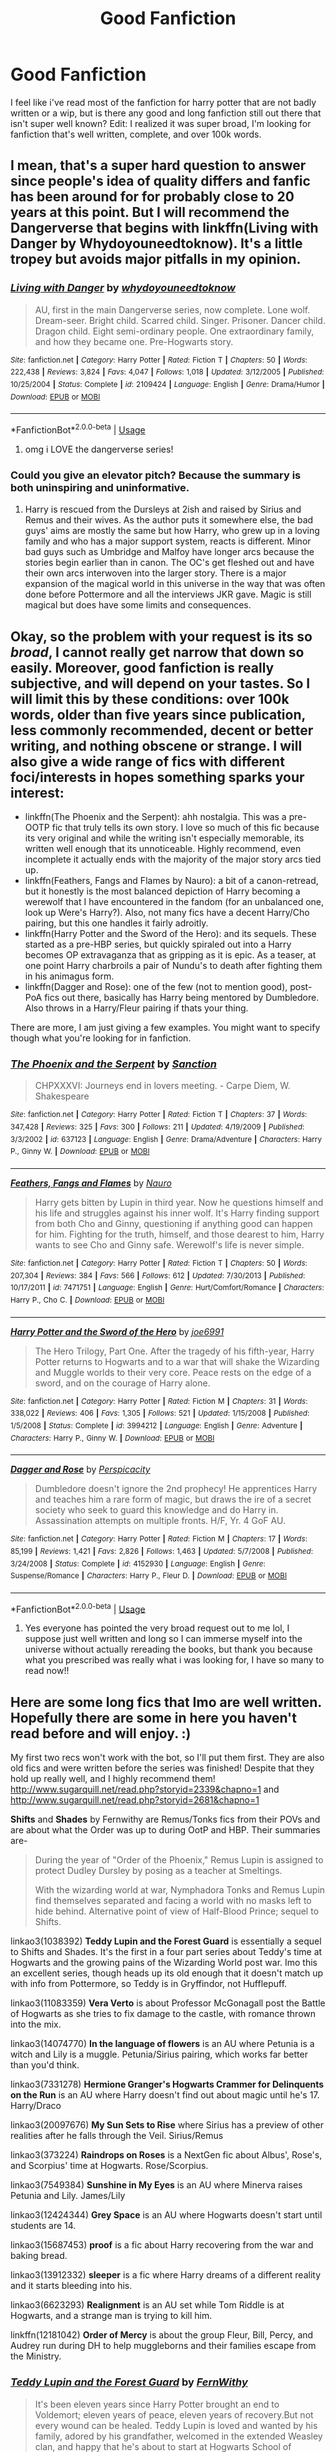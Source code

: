 #+TITLE: Good Fanfiction

* Good Fanfiction
:PROPERTIES:
:Score: 5
:DateUnix: 1577976354.0
:DateShort: 2020-Jan-02
:FlairText: Request
:END:
I feel like i've read most of the fanfiction for harry potter that are not badly written or a wip, but is there any good and long fanfiction still out there that isn't super well known? Edit: I realized it was super broad, I'm looking for fanfiction that's well written, complete, and over 100k words.


** I mean, that's a super hard question to answer since people's idea of quality differs and fanfic has been around for for probably close to 20 years at this point. But I will recommend the Dangerverse that begins with linkffn(Living with Danger by Whydoyouneedtoknow). It's a little tropey but avoids major pitfalls in my opinion.
:PROPERTIES:
:Author: IamProudofthefish
:Score: 3
:DateUnix: 1577981086.0
:DateShort: 2020-Jan-02
:END:

*** [[https://www.fanfiction.net/s/2109424/1/][*/Living with Danger/*]] by [[https://www.fanfiction.net/u/691439/whydoyouneedtoknow][/whydoyouneedtoknow/]]

#+begin_quote
  AU, first in the main Dangerverse series, now complete. Lone wolf. Dream-seer. Bright child. Scarred child. Singer. Prisoner. Dancer child. Dragon child. Eight semi-ordinary people. One extraordinary family, and how they became one. Pre-Hogwarts story.
#+end_quote

^{/Site/:} ^{fanfiction.net} ^{*|*} ^{/Category/:} ^{Harry} ^{Potter} ^{*|*} ^{/Rated/:} ^{Fiction} ^{T} ^{*|*} ^{/Chapters/:} ^{50} ^{*|*} ^{/Words/:} ^{222,438} ^{*|*} ^{/Reviews/:} ^{3,824} ^{*|*} ^{/Favs/:} ^{4,047} ^{*|*} ^{/Follows/:} ^{1,018} ^{*|*} ^{/Updated/:} ^{3/12/2005} ^{*|*} ^{/Published/:} ^{10/25/2004} ^{*|*} ^{/Status/:} ^{Complete} ^{*|*} ^{/id/:} ^{2109424} ^{*|*} ^{/Language/:} ^{English} ^{*|*} ^{/Genre/:} ^{Drama/Humor} ^{*|*} ^{/Download/:} ^{[[http://www.ff2ebook.com/old/ffn-bot/index.php?id=2109424&source=ff&filetype=epub][EPUB]]} ^{or} ^{[[http://www.ff2ebook.com/old/ffn-bot/index.php?id=2109424&source=ff&filetype=mobi][MOBI]]}

--------------

*FanfictionBot*^{2.0.0-beta} | [[https://github.com/tusing/reddit-ffn-bot/wiki/Usage][Usage]]
:PROPERTIES:
:Author: FanfictionBot
:Score: 2
:DateUnix: 1577981102.0
:DateShort: 2020-Jan-02
:END:

**** omg i LOVE the dangerverse series!
:PROPERTIES:
:Score: 2
:DateUnix: 1578019518.0
:DateShort: 2020-Jan-03
:END:


*** Could you give an elevator pitch? Because the summary is both uninspiring and uninformative.
:PROPERTIES:
:Author: Goodpie2
:Score: 1
:DateUnix: 1578048221.0
:DateShort: 2020-Jan-03
:END:

**** Harry is rescued from the Dursleys at 2ish and raised by Sirius and Remus and their wives. As the author puts it somewhere else, the bad guys' aims are mostly the same but how Harry, who grew up in a loving family and who has a major support system, reacts is different. Minor bad guys such as Umbridge and Malfoy have longer arcs because the stories begin earlier than in canon. The OC's get fleshed out and have their own arcs interwoven into the larger story. There is a major expansion of the magical world in this universe in the way that was often done before Pottermore and all the interviews JKR gave. Magic is still magical but does have some limits and consequences.
:PROPERTIES:
:Author: IamProudofthefish
:Score: 2
:DateUnix: 1578068836.0
:DateShort: 2020-Jan-03
:END:


** Okay, so the problem with your request is its so /broad/, I cannot really get narrow that down so easily. Moreover, good fanfiction is really subjective, and will depend on your tastes. So I will limit this by these conditions: over 100k words, older than five years since publication, less commonly recommended, decent or better writing, and nothing obscene or strange. I will also give a wide range of fics with different foci/interests in hopes something sparks your interest:

- linkffn(The Phoenix and the Serpent): ahh nostalgia. This was a pre-OOTP fic that truly tells its own story. I love so much of this fic because its very original and while the writing isn't especially memorable, its written well enough that its unnoticeable. Highly recommend, even incomplete it actually ends with the majority of the major story arcs tied up.
- linkffn(Feathers, Fangs and Flames by Nauro): a bit of a canon-retread, but it honestly is the most balanced depiction of Harry becoming a werewolf that I have encountered in the fandom (for an unbalanced one, look up Were's Harry?). Also, not many fics have a decent Harry/Cho pairing, but this one handles it fairly adroitly.
- linkffn(Harry Potter and the Sword of the Hero): and its sequels. These started as a pre-HBP series, but quickly spiraled out into a Harry becomes OP extravaganza that as gripping as it is epic. As a teaser, at one point Harry charbroils a pair of Nundu's to death after fighting them in his animagus form.
- linkffn(Dagger and Rose): one of the few (not to mention good), post-PoA fics out there, basically has Harry being mentored by Dumbledore. Also throws in a Harry/Fleur pairing if thats your thing.

There are more, I am just giving a few examples. You might want to specify though what you're looking for in fanfiction.
:PROPERTIES:
:Author: XeshTrill
:Score: 2
:DateUnix: 1577983814.0
:DateShort: 2020-Jan-02
:END:

*** [[https://www.fanfiction.net/s/637123/1/][*/The Phoenix and the Serpent/*]] by [[https://www.fanfiction.net/u/107983/Sanction][/Sanction/]]

#+begin_quote
  CHPXXXVI: Journeys end in lovers meeting. - Carpe Diem, W. Shakespeare
#+end_quote

^{/Site/:} ^{fanfiction.net} ^{*|*} ^{/Category/:} ^{Harry} ^{Potter} ^{*|*} ^{/Rated/:} ^{Fiction} ^{T} ^{*|*} ^{/Chapters/:} ^{37} ^{*|*} ^{/Words/:} ^{347,428} ^{*|*} ^{/Reviews/:} ^{325} ^{*|*} ^{/Favs/:} ^{300} ^{*|*} ^{/Follows/:} ^{211} ^{*|*} ^{/Updated/:} ^{4/19/2009} ^{*|*} ^{/Published/:} ^{3/3/2002} ^{*|*} ^{/id/:} ^{637123} ^{*|*} ^{/Language/:} ^{English} ^{*|*} ^{/Genre/:} ^{Drama/Adventure} ^{*|*} ^{/Characters/:} ^{Harry} ^{P.,} ^{Ginny} ^{W.} ^{*|*} ^{/Download/:} ^{[[http://www.ff2ebook.com/old/ffn-bot/index.php?id=637123&source=ff&filetype=epub][EPUB]]} ^{or} ^{[[http://www.ff2ebook.com/old/ffn-bot/index.php?id=637123&source=ff&filetype=mobi][MOBI]]}

--------------

[[https://www.fanfiction.net/s/7471751/1/][*/Feathers, Fangs and Flames/*]] by [[https://www.fanfiction.net/u/3004737/Nauro][/Nauro/]]

#+begin_quote
  Harry gets bitten by Lupin in third year. Now he questions himself and his life and struggles against his inner wolf. It's Harry finding support from both Cho and Ginny, questioning if anything good can happen for him. Fighting for the truth, himself, and those dearest to him, Harry wants to see Cho and Ginny safe. Werewolf's life is never simple.
#+end_quote

^{/Site/:} ^{fanfiction.net} ^{*|*} ^{/Category/:} ^{Harry} ^{Potter} ^{*|*} ^{/Rated/:} ^{Fiction} ^{T} ^{*|*} ^{/Chapters/:} ^{50} ^{*|*} ^{/Words/:} ^{207,304} ^{*|*} ^{/Reviews/:} ^{384} ^{*|*} ^{/Favs/:} ^{566} ^{*|*} ^{/Follows/:} ^{612} ^{*|*} ^{/Updated/:} ^{7/30/2013} ^{*|*} ^{/Published/:} ^{10/17/2011} ^{*|*} ^{/id/:} ^{7471751} ^{*|*} ^{/Language/:} ^{English} ^{*|*} ^{/Genre/:} ^{Hurt/Comfort/Romance} ^{*|*} ^{/Characters/:} ^{Harry} ^{P.,} ^{Cho} ^{C.} ^{*|*} ^{/Download/:} ^{[[http://www.ff2ebook.com/old/ffn-bot/index.php?id=7471751&source=ff&filetype=epub][EPUB]]} ^{or} ^{[[http://www.ff2ebook.com/old/ffn-bot/index.php?id=7471751&source=ff&filetype=mobi][MOBI]]}

--------------

[[https://www.fanfiction.net/s/3994212/1/][*/Harry Potter and the Sword of the Hero/*]] by [[https://www.fanfiction.net/u/557425/joe6991][/joe6991/]]

#+begin_quote
  The Hero Trilogy, Part One. After the tragedy of his fifth-year, Harry Potter returns to Hogwarts and to a war that will shake the Wizarding and Muggle worlds to their very core. Peace rests on the edge of a sword, and on the courage of Harry alone.
#+end_quote

^{/Site/:} ^{fanfiction.net} ^{*|*} ^{/Category/:} ^{Harry} ^{Potter} ^{*|*} ^{/Rated/:} ^{Fiction} ^{M} ^{*|*} ^{/Chapters/:} ^{31} ^{*|*} ^{/Words/:} ^{338,022} ^{*|*} ^{/Reviews/:} ^{406} ^{*|*} ^{/Favs/:} ^{1,305} ^{*|*} ^{/Follows/:} ^{521} ^{*|*} ^{/Updated/:} ^{1/15/2008} ^{*|*} ^{/Published/:} ^{1/5/2008} ^{*|*} ^{/Status/:} ^{Complete} ^{*|*} ^{/id/:} ^{3994212} ^{*|*} ^{/Language/:} ^{English} ^{*|*} ^{/Genre/:} ^{Adventure} ^{*|*} ^{/Characters/:} ^{Harry} ^{P.,} ^{Ginny} ^{W.} ^{*|*} ^{/Download/:} ^{[[http://www.ff2ebook.com/old/ffn-bot/index.php?id=3994212&source=ff&filetype=epub][EPUB]]} ^{or} ^{[[http://www.ff2ebook.com/old/ffn-bot/index.php?id=3994212&source=ff&filetype=mobi][MOBI]]}

--------------

[[https://www.fanfiction.net/s/4152930/1/][*/Dagger and Rose/*]] by [[https://www.fanfiction.net/u/1446455/Perspicacity][/Perspicacity/]]

#+begin_quote
  Dumbledore doesn't ignore the 2nd prophecy! He apprentices Harry and teaches him a rare form of magic, but draws the ire of a secret society who seek to guard this knowledge and do Harry in. Assassination attempts on multiple fronts. H/F, Yr. 4 GoF AU.
#+end_quote

^{/Site/:} ^{fanfiction.net} ^{*|*} ^{/Category/:} ^{Harry} ^{Potter} ^{*|*} ^{/Rated/:} ^{Fiction} ^{M} ^{*|*} ^{/Chapters/:} ^{17} ^{*|*} ^{/Words/:} ^{85,199} ^{*|*} ^{/Reviews/:} ^{1,421} ^{*|*} ^{/Favs/:} ^{2,826} ^{*|*} ^{/Follows/:} ^{1,463} ^{*|*} ^{/Updated/:} ^{5/7/2008} ^{*|*} ^{/Published/:} ^{3/24/2008} ^{*|*} ^{/Status/:} ^{Complete} ^{*|*} ^{/id/:} ^{4152930} ^{*|*} ^{/Language/:} ^{English} ^{*|*} ^{/Genre/:} ^{Suspense/Romance} ^{*|*} ^{/Characters/:} ^{Harry} ^{P.,} ^{Fleur} ^{D.} ^{*|*} ^{/Download/:} ^{[[http://www.ff2ebook.com/old/ffn-bot/index.php?id=4152930&source=ff&filetype=epub][EPUB]]} ^{or} ^{[[http://www.ff2ebook.com/old/ffn-bot/index.php?id=4152930&source=ff&filetype=mobi][MOBI]]}

--------------

*FanfictionBot*^{2.0.0-beta} | [[https://github.com/tusing/reddit-ffn-bot/wiki/Usage][Usage]]
:PROPERTIES:
:Author: FanfictionBot
:Score: 2
:DateUnix: 1577983863.0
:DateShort: 2020-Jan-02
:END:

**** Yes everyone has pointed the very broad request out to me lol, I suppose just well written and long so I can immerse myself into the universe without actually rereading the books, but thank you because what you prescribed was really what i was looking for, I have so many to read now!!
:PROPERTIES:
:Score: 1
:DateUnix: 1578019572.0
:DateShort: 2020-Jan-03
:END:


** Here are some long fics that Imo are well written. Hopefully there are some in here you haven't read before and will enjoy. :)

My first two recs won't work with the bot, so I'll put them first. They are also old fics and were written before the series was finished! Despite that they hold up really well, and I highly recommend them! [[http://www.sugarquill.net/read.php?storyid=2339&chapno=1]] and [[http://www.sugarquill.net/read.php?storyid=2681&chapno=1]]

*Shifts* and *Shades* by Fernwithy are Remus/Tonks fics from their POVs and are about what the Order was up to during OotP and HBP. Their summaries are-

#+begin_quote
  During the year of "Order of the Phoenix," Remus Lupin is assigned to protect Dudley Dursley by posing as a teacher at Smeltings.

  With the wizarding world at war, Nymphadora Tonks and Remus Lupin find themselves separated and facing a world with no masks left to hide behind. Alternative point of view of Half-Blood Prince; sequel to Shifts.
#+end_quote

linkao3(1038392) *Teddy Lupin and the Forest Guard* is essentially a sequel to Shifts and Shades. It's the first in a four part series about Teddy's time at Hogwarts and the growing pains of the Wizarding World post war. Imo this an excellent series, though heads up its old enough that it doesn't match up with info from Pottermore, so Teddy is in Gryffindor, not Hufflepuff.

linkao3(11083359) *Vera Verto* is about Professor McGonagall post the Battle of Hogwarts as she tries to fix damage to the castle, with romance thrown into the mix.

linkao3(14074770) *In the language of flowers* is an AU where Petunia is a witch and Lily is a muggle. Petunia/Sirius pairing, which works far better than you'd think.

linkao3(7331278) *Hermione Granger's Hogwarts Crammer for Delinquents on the Run* is an AU where Harry doesn't find out about magic until he's 17. Harry/Draco

linkao3(20097676) *My Sun Sets to Rise* where Sirius has a preview of other realities after he falls through the Veil. Sirius/Remus

linkao3(373224) *Raindrops on Roses* is a NextGen fic about Albus', Rose's, and Scorpius' time at Hogwarts. Rose/Scorpius.

linkao3(7549384) *Sunshine in My Eyes* is an AU where Minerva raises Petunia and Lily. James/Lily

linkao3(12424344) *Grey Space* is an AU where Hogwarts doesn't start until students are 14.

linkao3(15687453) *proof* is a fic about Harry recovering from the war and baking bread.

linkao3(13912332) *sleeper* is a fic where Harry dreams of a different reality and it starts bleeding into his.

linkao3(6623293) *Realignment* is an AU set while Tom Riddle is at Hogwarts, and a strange man is trying to kill him.

linkffn(12181042) *Order of Mercy* is about the group Fleur, Bill, Percy, and Audrey run during DH to help muggleborns and their families escape from the Ministry.
:PROPERTIES:
:Author: Tervuren03
:Score: 1
:DateUnix: 1577994292.0
:DateShort: 2020-Jan-02
:END:

*** [[https://archiveofourown.org/works/1038392][*/Teddy Lupin and the Forest Guard/*]] by [[https://www.archiveofourown.org/users/FernWithy/pseuds/FernWithy][/FernWithy/]]

#+begin_quote
  It's been eleven years since Harry Potter brought an end to Voldemort; eleven years of peace, eleven years of recovery.But not every wound can be healed. Teddy Lupin is loved and wanted by his family, adored by his grandfather, welcomed in the extended Weasley clan, and happy that he's about to start at Hogwarts School of Witchcraft and Wizardry, but he still feels the loss of his parents and the last lingering traces of the war.As he begins his Hogwarts life, he finds connections to his past that he never suspected... and manages a bit of mischief as well!
#+end_quote

^{/Site/:} ^{Archive} ^{of} ^{Our} ^{Own} ^{*|*} ^{/Fandom/:} ^{Harry} ^{Potter} ^{-} ^{J.} ^{K.} ^{Rowling} ^{*|*} ^{/Published/:} ^{2013-11-10} ^{*|*} ^{/Completed/:} ^{2013-11-10} ^{*|*} ^{/Words/:} ^{112350} ^{*|*} ^{/Chapters/:} ^{20/20} ^{*|*} ^{/Comments/:} ^{44} ^{*|*} ^{/Kudos/:} ^{168} ^{*|*} ^{/Bookmarks/:} ^{30} ^{*|*} ^{/Hits/:} ^{6367} ^{*|*} ^{/ID/:} ^{1038392} ^{*|*} ^{/Download/:} ^{[[https://archiveofourown.org/downloads/1038392/Teddy%20Lupin%20and%20the.epub?updated_at=1565670802][EPUB]]} ^{or} ^{[[https://archiveofourown.org/downloads/1038392/Teddy%20Lupin%20and%20the.mobi?updated_at=1565670802][MOBI]]}

--------------

[[https://archiveofourown.org/works/11083359][*/Vera Verto/*]] by [[https://www.archiveofourown.org/users/jamiewritesfanfic/pseuds/jamiewritesfanfic][/jamiewritesfanfic/]]

#+begin_quote
  In the year following the Battle of Hogwarts, Minerva McGonagall faces the past, transforms the present, and rebuilds the future.Featuring some Quidditch, plenty of Transfiguration, an alive Dougal McGregor, a couple of McGonagall brothers, and a castle in desperate need of repair (and maybe even a chocolate frog card or two).
#+end_quote

^{/Site/:} ^{Archive} ^{of} ^{Our} ^{Own} ^{*|*} ^{/Fandom/:} ^{Harry} ^{Potter} ^{-} ^{J.} ^{K.} ^{Rowling} ^{*|*} ^{/Published/:} ^{2017-06-04} ^{*|*} ^{/Completed/:} ^{2017-07-13} ^{*|*} ^{/Words/:} ^{65251} ^{*|*} ^{/Chapters/:} ^{13/13} ^{*|*} ^{/Comments/:} ^{27} ^{*|*} ^{/Kudos/:} ^{108} ^{*|*} ^{/Bookmarks/:} ^{26} ^{*|*} ^{/Hits/:} ^{1626} ^{*|*} ^{/ID/:} ^{11083359} ^{*|*} ^{/Download/:} ^{[[https://archiveofourown.org/downloads/11083359/Vera%20Verto.epub?updated_at=1499982067][EPUB]]} ^{or} ^{[[https://archiveofourown.org/downloads/11083359/Vera%20Verto.mobi?updated_at=1499982067][MOBI]]}

--------------

[[https://archiveofourown.org/works/14074770][*/In the language of flowers/*]] by [[https://www.archiveofourown.org/users/dwellingondreams/pseuds/dwellingondreams][/dwellingondreams/]]

#+begin_quote
  (I am the one who says 'fuck you') - Benjamin Garcia, 'Ode to the Corpse Flower'.Petunia drips magic the way she drips anger. Sparingly. Subtly. Nothing overt or obnoxious. Nothing that attracts the stares of other children or the suspicion of adults. Just things that help her. Her dolls line back up after the football Lily was kicking about ruins their perfect symmetry. Her bed makes itself while she brushes her teeth meticulously. Tea that is slightly too hot or too cold settles to the perfect temperature. Magic maintains the realm of order she has built around herself.(A witch!Petunia and muggle!Lily AU, covering the Marauders' years at Hogwarts and the First Wizarding War).
#+end_quote

^{/Site/:} ^{Archive} ^{of} ^{Our} ^{Own} ^{*|*} ^{/Fandom/:} ^{Harry} ^{Potter} ^{-} ^{J.} ^{K.} ^{Rowling} ^{*|*} ^{/Published/:} ^{2018-03-24} ^{*|*} ^{/Completed/:} ^{2018-06-16} ^{*|*} ^{/Words/:} ^{78183} ^{*|*} ^{/Chapters/:} ^{31/31} ^{*|*} ^{/Comments/:} ^{371} ^{*|*} ^{/Kudos/:} ^{1533} ^{*|*} ^{/Bookmarks/:} ^{571} ^{*|*} ^{/Hits/:} ^{17261} ^{*|*} ^{/ID/:} ^{14074770} ^{*|*} ^{/Download/:} ^{[[https://archiveofourown.org/downloads/14074770/In%20the%20language%20of.epub?updated_at=1573761728][EPUB]]} ^{or} ^{[[https://archiveofourown.org/downloads/14074770/In%20the%20language%20of.mobi?updated_at=1573761728][MOBI]]}

--------------

[[https://archiveofourown.org/works/7331278][*/Hermione Granger's Hogwarts Crammer for Delinquents on the Run/*]] by [[https://www.archiveofourown.org/users/waspabi/pseuds/waspabi/users/goldcloudy/pseuds/goldcloudy/users/wakeupinlondon/pseuds/wakeupinlondon][/waspabigoldcloudywakeupinlondon/]]

#+begin_quote
  'You're a wizard, Harry' is easier to hear from a half-giant when you're eleven, rather than from some kids on a tube platform when you're seventeen and late for work.
#+end_quote

^{/Site/:} ^{Archive} ^{of} ^{Our} ^{Own} ^{*|*} ^{/Fandom/:} ^{Harry} ^{Potter} ^{-} ^{J.} ^{K.} ^{Rowling} ^{*|*} ^{/Published/:} ^{2016-07-01} ^{*|*} ^{/Completed/:} ^{2017-05-21} ^{*|*} ^{/Words/:} ^{93391} ^{*|*} ^{/Chapters/:} ^{8/8} ^{*|*} ^{/Comments/:} ^{2209} ^{*|*} ^{/Kudos/:} ^{22330} ^{*|*} ^{/Bookmarks/:} ^{7816} ^{*|*} ^{/Hits/:} ^{370907} ^{*|*} ^{/ID/:} ^{7331278} ^{*|*} ^{/Download/:} ^{[[https://archiveofourown.org/downloads/7331278/Hermione%20Grangers.epub?updated_at=1577035504][EPUB]]} ^{or} ^{[[https://archiveofourown.org/downloads/7331278/Hermione%20Grangers.mobi?updated_at=1577035504][MOBI]]}

--------------

[[https://archiveofourown.org/works/20097676][*/My Sun Sets to Rise Again/*]] by [[https://www.archiveofourown.org/users/enigmaticblue/pseuds/enigmaticblue][/enigmaticblue/]]

#+begin_quote
  For Sirius, going through the Veil opens up doors. Pretty much literally.
#+end_quote

^{/Site/:} ^{Archive} ^{of} ^{Our} ^{Own} ^{*|*} ^{/Fandom/:} ^{Harry} ^{Potter} ^{-} ^{J.} ^{K.} ^{Rowling} ^{*|*} ^{/Published/:} ^{2019-08-03} ^{*|*} ^{/Completed/:} ^{2019-08-03} ^{*|*} ^{/Words/:} ^{67617} ^{*|*} ^{/Chapters/:} ^{6/6} ^{*|*} ^{/Comments/:} ^{126} ^{*|*} ^{/Kudos/:} ^{572} ^{*|*} ^{/Bookmarks/:} ^{181} ^{*|*} ^{/Hits/:} ^{5591} ^{*|*} ^{/ID/:} ^{20097676} ^{*|*} ^{/Download/:} ^{[[https://archiveofourown.org/downloads/20097676/My%20Sun%20Sets%20to%20Rise.epub?updated_at=1565238563][EPUB]]} ^{or} ^{[[https://archiveofourown.org/downloads/20097676/My%20Sun%20Sets%20to%20Rise.mobi?updated_at=1565238563][MOBI]]}

--------------

[[https://archiveofourown.org/works/373224][*/Raindrops on Roses/*]] by [[https://www.archiveofourown.org/users/backinyourbox/pseuds/backinyourbox][/backinyourbox/]]

#+begin_quote
  Beginning immediately after the Epilogue, this story follows Scorpius, Rose and Albus through their Hogwarts years and beyond. Childish fears and desires soon turn to more serious dilemmas as some members of the Ravenclaw trio are forced to grow up too soon. Albus wants to be remembered for being something other than Harry Potter's son. Scorpius knows his father expects him to follow in his footsteps, but how long can he keep his friends, his music and his OWL in Muggle Studies a secret? And Rose has yet to decide what she wants...
#+end_quote

^{/Site/:} ^{Archive} ^{of} ^{Our} ^{Own} ^{*|*} ^{/Fandom/:} ^{Harry} ^{Potter} ^{-} ^{J.} ^{K.} ^{Rowling} ^{*|*} ^{/Published/:} ^{2012-04-01} ^{*|*} ^{/Completed/:} ^{2016-06-24} ^{*|*} ^{/Words/:} ^{301379} ^{*|*} ^{/Chapters/:} ^{44/44} ^{*|*} ^{/Comments/:} ^{260} ^{*|*} ^{/Kudos/:} ^{512} ^{*|*} ^{/Bookmarks/:} ^{115} ^{*|*} ^{/Hits/:} ^{18261} ^{*|*} ^{/ID/:} ^{373224} ^{*|*} ^{/Download/:} ^{[[https://archiveofourown.org/downloads/373224/Raindrops%20on%20Roses.epub?updated_at=1545274678][EPUB]]} ^{or} ^{[[https://archiveofourown.org/downloads/373224/Raindrops%20on%20Roses.mobi?updated_at=1545274678][MOBI]]}

--------------

*FanfictionBot*^{2.0.0-beta} | [[https://github.com/tusing/reddit-ffn-bot/wiki/Usage][Usage]]
:PROPERTIES:
:Author: FanfictionBot
:Score: 1
:DateUnix: 1577994327.0
:DateShort: 2020-Jan-02
:END:


*** [[https://archiveofourown.org/works/7549384][*/Sunshine in My Eyes/*]] by [[https://www.archiveofourown.org/users/monroeslittle/pseuds/monroeslittle][/monroeslittle/]]

#+begin_quote
  Mr. and Mrs. Evans are killed when Lily's only a girl, and she's supposed to go to a home with her sister. Instead, a relative they didn't know they had comes to collect them, and introduces Lily to manners, magic, and a life that's just the slightest bit different from the life she was supposed to live.Or, an AU in which Minerva McGonagall raises Lily.
#+end_quote

^{/Site/:} ^{Archive} ^{of} ^{Our} ^{Own} ^{*|*} ^{/Fandom/:} ^{Harry} ^{Potter} ^{-} ^{J.} ^{K.} ^{Rowling} ^{*|*} ^{/Published/:} ^{2016-07-22} ^{*|*} ^{/Completed/:} ^{2016-07-22} ^{*|*} ^{/Words/:} ^{93401} ^{*|*} ^{/Chapters/:} ^{7/7} ^{*|*} ^{/Comments/:} ^{176} ^{*|*} ^{/Kudos/:} ^{1426} ^{*|*} ^{/Bookmarks/:} ^{526} ^{*|*} ^{/Hits/:} ^{24783} ^{*|*} ^{/ID/:} ^{7549384} ^{*|*} ^{/Download/:} ^{[[https://archiveofourown.org/downloads/7549384/Sunshine%20in%20My%20Eyes.epub?updated_at=1541949197][EPUB]]} ^{or} ^{[[https://archiveofourown.org/downloads/7549384/Sunshine%20in%20My%20Eyes.mobi?updated_at=1541949197][MOBI]]}

--------------

[[https://archiveofourown.org/works/12424344][*/Grey Space/*]] by [[https://www.archiveofourown.org/users/noaacat/pseuds/noaacat][/noaacat/]]

#+begin_quote
  In 1991, Harry Potter begins his time at Stonewall High, unaware that he is anything more than a boy prone to freakish accidents. When he turns fourteen, he will receive a letter that will change his life. He will learn he is Harry Potter, and be invited into a world where belonging is his birthright. Until then, he stumbles on, two steps forward and one step back, out of the cupboard and into the life he was never meant to have.
#+end_quote

^{/Site/:} ^{Archive} ^{of} ^{Our} ^{Own} ^{*|*} ^{/Fandom/:} ^{Harry} ^{Potter} ^{-} ^{J.} ^{K.} ^{Rowling} ^{*|*} ^{/Published/:} ^{2017-10-20} ^{*|*} ^{/Completed/:} ^{2017-11-25} ^{*|*} ^{/Words/:} ^{60437} ^{*|*} ^{/Chapters/:} ^{7/7} ^{*|*} ^{/Comments/:} ^{166} ^{*|*} ^{/Kudos/:} ^{694} ^{*|*} ^{/Bookmarks/:} ^{285} ^{*|*} ^{/Hits/:} ^{8830} ^{*|*} ^{/ID/:} ^{12424344} ^{*|*} ^{/Download/:} ^{[[https://archiveofourown.org/downloads/12424344/Grey%20Space.epub?updated_at=1544388795][EPUB]]} ^{or} ^{[[https://archiveofourown.org/downloads/12424344/Grey%20Space.mobi?updated_at=1544388795][MOBI]]}

--------------

[[https://archiveofourown.org/works/15687453][*/proof/*]] by [[https://www.archiveofourown.org/users/novensides/pseuds/novensides][/novensides/]]

#+begin_quote
  "Proofing, also sometimes called final fermentation, is the specific term for allowing dough to rise after it has been shaped and before it is baked."Less than a year has passed since the final battle, and the Ministry is already up to its old tricks. Harry would very much like them to stop ignoring due process, tossing people in Azkaban, controlling the press, and menacing the populace with dementors.He would also like, if at all possible, to bake a passable loaf of bread.
#+end_quote

^{/Site/:} ^{Archive} ^{of} ^{Our} ^{Own} ^{*|*} ^{/Fandom/:} ^{Harry} ^{Potter} ^{-} ^{J.} ^{K.} ^{Rowling} ^{*|*} ^{/Published/:} ^{2018-08-15} ^{*|*} ^{/Completed/:} ^{2018-08-31} ^{*|*} ^{/Words/:} ^{28664} ^{*|*} ^{/Chapters/:} ^{5/5} ^{*|*} ^{/Comments/:} ^{110} ^{*|*} ^{/Kudos/:} ^{534} ^{*|*} ^{/Bookmarks/:} ^{243} ^{*|*} ^{/Hits/:} ^{5689} ^{*|*} ^{/ID/:} ^{15687453} ^{*|*} ^{/Download/:} ^{[[https://archiveofourown.org/downloads/15687453/proof.epub?updated_at=1548733604][EPUB]]} ^{or} ^{[[https://archiveofourown.org/downloads/15687453/proof.mobi?updated_at=1548733604][MOBI]]}

--------------

[[https://archiveofourown.org/works/13912332][*/sleeper/*]] by [[https://www.archiveofourown.org/users/novensides/pseuds/novensides][/novensides/]]

#+begin_quote
  sleeper(noun)1. one that sleeps2. a person or thing that achieves unexpected success after an initial period of obscurity3. a spy planted in advance for future use, but not currently activeWhen he sleeps, Harry dreams of another world - one that is both like his own and not, where the dead are alive, where history took a different course, and where Harry has friends in strange places.But where are the dreams coming from, and what purpose do they serve? Is the world they show Harry really a figment of his imagination? Can he stop the dreams - and does he really want to?
#+end_quote

^{/Site/:} ^{Archive} ^{of} ^{Our} ^{Own} ^{*|*} ^{/Fandom/:} ^{Harry} ^{Potter} ^{-} ^{J.} ^{K.} ^{Rowling} ^{*|*} ^{/Published/:} ^{2018-03-09} ^{*|*} ^{/Completed/:} ^{2018-05-14} ^{*|*} ^{/Words/:} ^{177572} ^{*|*} ^{/Chapters/:} ^{19/19} ^{*|*} ^{/Comments/:} ^{199} ^{*|*} ^{/Kudos/:} ^{301} ^{*|*} ^{/Bookmarks/:} ^{125} ^{*|*} ^{/Hits/:} ^{5542} ^{*|*} ^{/ID/:} ^{13912332} ^{*|*} ^{/Download/:} ^{[[https://archiveofourown.org/downloads/13912332/sleeper.epub?updated_at=1548733605][EPUB]]} ^{or} ^{[[https://archiveofourown.org/downloads/13912332/sleeper.mobi?updated_at=1548733605][MOBI]]}

--------------

[[https://archiveofourown.org/works/6623293][*/Realignment/*]] by [[https://www.archiveofourown.org/users/Puzzled/pseuds/Puzzled][/Puzzled/]]

#+begin_quote
  The year is 1943. The Chamber lies unopened and Grindlewald roams unchecked. Neither Tom Riddle nor Albus Dumbledore is satisfied with the situation. Luckily when Hogwarts is attacked they'll both have other things to worry about.
#+end_quote

^{/Site/:} ^{Archive} ^{of} ^{Our} ^{Own} ^{*|*} ^{/Fandom/:} ^{Harry} ^{Potter} ^{-} ^{J.} ^{K.} ^{Rowling} ^{*|*} ^{/Published/:} ^{2016-04-22} ^{*|*} ^{/Completed/:} ^{2018-07-26} ^{*|*} ^{/Words/:} ^{65871} ^{*|*} ^{/Chapters/:} ^{25/25} ^{*|*} ^{/Comments/:} ^{78} ^{*|*} ^{/Kudos/:} ^{273} ^{*|*} ^{/Bookmarks/:} ^{100} ^{*|*} ^{/Hits/:} ^{7451} ^{*|*} ^{/ID/:} ^{6623293} ^{*|*} ^{/Download/:} ^{[[https://archiveofourown.org/downloads/6623293/Realignment.epub?updated_at=1532642349][EPUB]]} ^{or} ^{[[https://archiveofourown.org/downloads/6623293/Realignment.mobi?updated_at=1532642349][MOBI]]}

--------------

[[https://www.fanfiction.net/s/12181042/1/][*/Order of Mercy/*]] by [[https://www.fanfiction.net/u/4020275/MandyinKC][/MandyinKC/]]

#+begin_quote
  Set during Harry Potter and the Deathly Hallows. While Harry, Ron, and Hermione are searching for Horcruxes, a small band of witches and wizards are helping Muggle-borns escape persecution by the Ministry of Magic. Follow Bill and Fleur and Percy and Audrey as they struggle with the realities of war, trauma, family, friendship, and romance in the darkest year of their lives.
#+end_quote

^{/Site/:} ^{fanfiction.net} ^{*|*} ^{/Category/:} ^{Harry} ^{Potter} ^{*|*} ^{/Rated/:} ^{Fiction} ^{M} ^{*|*} ^{/Chapters/:} ^{56} ^{*|*} ^{/Words/:} ^{276,356} ^{*|*} ^{/Reviews/:} ^{850} ^{*|*} ^{/Favs/:} ^{421} ^{*|*} ^{/Follows/:} ^{247} ^{*|*} ^{/Updated/:} ^{6/29/2017} ^{*|*} ^{/Published/:} ^{10/7/2016} ^{*|*} ^{/Status/:} ^{Complete} ^{*|*} ^{/id/:} ^{12181042} ^{*|*} ^{/Language/:} ^{English} ^{*|*} ^{/Genre/:} ^{Romance/Adventure} ^{*|*} ^{/Characters/:} ^{<Bill} ^{W.,} ^{Fleur} ^{D.>} ^{<Percy} ^{W.,} ^{Audrey} ^{W.>} ^{*|*} ^{/Download/:} ^{[[http://www.ff2ebook.com/old/ffn-bot/index.php?id=12181042&source=ff&filetype=epub][EPUB]]} ^{or} ^{[[http://www.ff2ebook.com/old/ffn-bot/index.php?id=12181042&source=ff&filetype=mobi][MOBI]]}

--------------

*FanfictionBot*^{2.0.0-beta} | [[https://github.com/tusing/reddit-ffn-bot/wiki/Usage][Usage]]
:PROPERTIES:
:Author: FanfictionBot
:Score: 1
:DateUnix: 1577994338.0
:DateShort: 2020-Jan-02
:END:

**** woah i haven't read any of these, thank you so much!!!
:PROPERTIES:
:Score: 1
:DateUnix: 1578019490.0
:DateShort: 2020-Jan-03
:END:


** Here's an absolute, 100% shameless self promotion:\\
[[https://www.fanfiction.net/s/13222016/1/Severus-Snape-and-the-Art-of-War][Severus Snape and the Art of War]]

Also, it's completed! :)
:PROPERTIES:
:Score: 1
:DateUnix: 1577998702.0
:DateShort: 2020-Jan-03
:END:

*** this looks really good i'll have to read it immediately and all at once!!:)
:PROPERTIES:
:Score: 2
:DateUnix: 1578019429.0
:DateShort: 2020-Jan-03
:END:

**** Well I hope you enjoy it! :)
:PROPERTIES:
:Score: 1
:DateUnix: 1578043052.0
:DateShort: 2020-Jan-03
:END:
